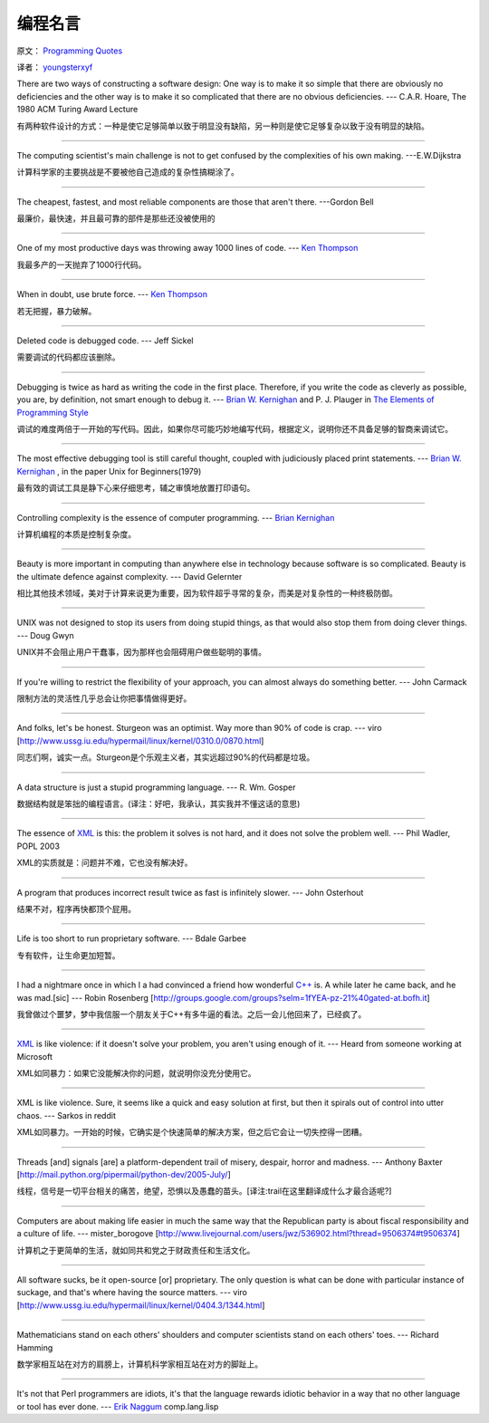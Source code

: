 编程名言
=========

原文： `Programming Quotes <http://quotes.cat-v.org/programming/>`_

译者： `youngsterxyf <http://www.douban.com/people/youngster21/>`_

There are two ways of constructing a software design: One way is to make it so simple that there are obviously no deficiencies and the other way is to make it so complicated that there are no obvious deficiencies. --- C.A.R. Hoare, The 1980 ACM Turing Award Lecture

有两种软件设计的方式：一种是使它足够简单以致于明显没有缺陷，另一种则是使它足够复杂以致于没有明显的缺陷。

------

The computing scientist's main challenge is not to get confused by the complexities of his own making.  ---E.W.Dijkstra

计算科学家的主要挑战是不要被他自己造成的复杂性搞糊涂了。

------

The cheapest, fastest, and most reliable components are those that aren't there. ---Gordon Bell

最廉价，最快速，并且最可靠的部件是那些还没被使用的

------

One of my most productive days was throwing away 1000 lines of code. --- `Ken Thompson <http://genius.cat-v.org/ken-thompson/>`_

我最多产的一天抛弃了1000行代码。

------

When in doubt, use brute force. --- `Ken Thompson <http://genius.cat-v.org/ken-thompson/>`_

若无把握，暴力破解。

------

Deleted code is debugged code. --- Jeff Sickel

需要调试的代码都应该删除。

------

Debugging is twice as hard as writing the code in the first place. Therefore, if you write the code as cleverly as possible, you are, by definition, not smart enough to debug it.  --- `Brian W. Kernighan <http://genius.cat-v.org/brian-kernighan/>`_ and P. J. Plauger in `The Elements of Programming Style <http://www.amazon.com/gp/product/0070342075?ie=UTF8&tag=catv-20&linkCode=as2&camp=1789&creative=390957&creativeASIN=0070342075>`_

调试的难度两倍于一开始的写代码。因此，如果你尽可能巧妙地编写代码，根据定义，说明你还不具备足够的智商来调试它。

------

The most effective debugging tool is still careful thought, coupled with judiciously placed print statements. --- `Brian W. Kernighan <http://genius.cat-v.org/brian-kernighan/>`_ , in the paper Unix for Beginners(1979)

最有效的调试工具是静下心来仔细思考，辅之审慎地放置打印语句。

------

Controlling complexity is the essence of computer programming. --- `Brian Kernighan <http://genius.cat-v.org/brian-kernighan/>`_

计算机编程的本质是控制复杂度。

------

Beauty is more important in computing than anywhere else in technology because software is so complicated. Beauty is the ultimate defence against complexity. --- David Gelernter

相比其他技术领域，美对于计算来说更为重要，因为软件超乎寻常的复杂，而美是对复杂性的一种终极防御。

------

UNIX was not designed to stop its users from doing stupid things, as that would also stop them from doing clever things. --- Doug Gwyn

UNIX并不会阻止用户干蠢事，因为那样也会阻碍用户做些聪明的事情。

------

If you're willing to restrict the flexibility of your approach, you can almost always do something better. --- John Carmack

限制方法的灵活性几乎总会让你把事情做得更好。

------

And folks, let's be honest. Sturgeon was an optimist. Way more than 90% of code is crap. --- viro [http://www.ussg.iu.edu/hypermail/linux/kernel/0310.0/0870.html]

同志们啊，诚实一点。Sturgeon是个乐观主义者，其实远超过90%的代码都是垃圾。

------

A data structure is just a stupid programming language. --- R. Wm. Gosper

数据结构就是笨拙的编程语言。(译注：好吧，我承认，其实我并不懂这话的意思)

------

The essence of `XML <http://harmful.cat-v.org/software/xml/>`_ is this: the problem it solves is not hard, and it does not solve the problem well. --- Phil Wadler, POPL 2003

XML的实质就是：问题并不难，它也没有解决好。

------

A program that produces incorrect result twice as fast is infinitely slower. --- John Osterhout

结果不对，程序再快都顶个屁用。

------

Life is too short to run proprietary software. --- Bdale Garbee

专有软件，让生命更加短暂。

------

I had a nightmare once in which I a had convinced a friend how wonderful `C++ <http://harmful.cat-v.org/software/c++/>`_ is. A while later he came back, and he was mad.[sic] --- Robin Rosenberg [http://groups.google.com/groups?selm=1fYEA-pz-21%40gated-at.bofh.it]

我曾做过个噩梦，梦中我信服一个朋友关于C++有多牛逼的看法。之后一会儿他回来了，已经疯了。

------

`XML <http://harmful.cat-v.org/software/xml/>`_ is like violence: if it doesn't solve your problem, you aren't using enough of it. --- Heard from someone working at Microsoft

XML如同暴力：如果它没能解决你的问题，就说明你没充分使用它。

------

XML is like violence. Sure, it seems like a quick and easy solution at first, but then it spirals out of control into utter chaos.   --- Sarkos in reddit

XML如同暴力。一开始的时候，它确实是个快速简单的解决方案，但之后它会让一切失控得一团糟。

------

Threads [and] signals [are] a platform-dependent trail of misery, despair, horror and madness. --- Anthony Baxter [http://mail.python.org/pipermail/python-dev/2005-July/]

线程，信号是一切平台相关的痛苦，绝望，恐惧以及愚蠢的苗头。[译注:trail在这里翻译成什么才最合适呢?]

------

Computers are about making life easier in much the same way that the Republican party is about fiscal responsibility and a culture of life. --- mister_borogove [http://www.livejournal.com/users/jwz/536902.html?thread=9506374#t9506374]

计算机之于更简单的生活，就如同共和党之于财政责任和生活文化。

------

All software sucks, be it open-source [or] proprietary. The only question is what can be done with particular instance of suckage, and that's where having the source matters. --- viro [http://www.ussg.iu.edu/hypermail/linux/kernel/0404.3/1344.html]

------

Mathematicians stand on each others' shoulders and computer scientists stand on each others' toes. --- Richard Hamming

数学家相互站在对方的肩膀上，计算机科学家相互站在对方的脚趾上。

------

It's not that Perl programmers are idiots, it's that the language rewards idiotic behavior in a way that no other language or tool has ever done.  --- `Erik Naggum <http://genius.cat-v.org/erik-naggum>`_ comp.lang.lisp


